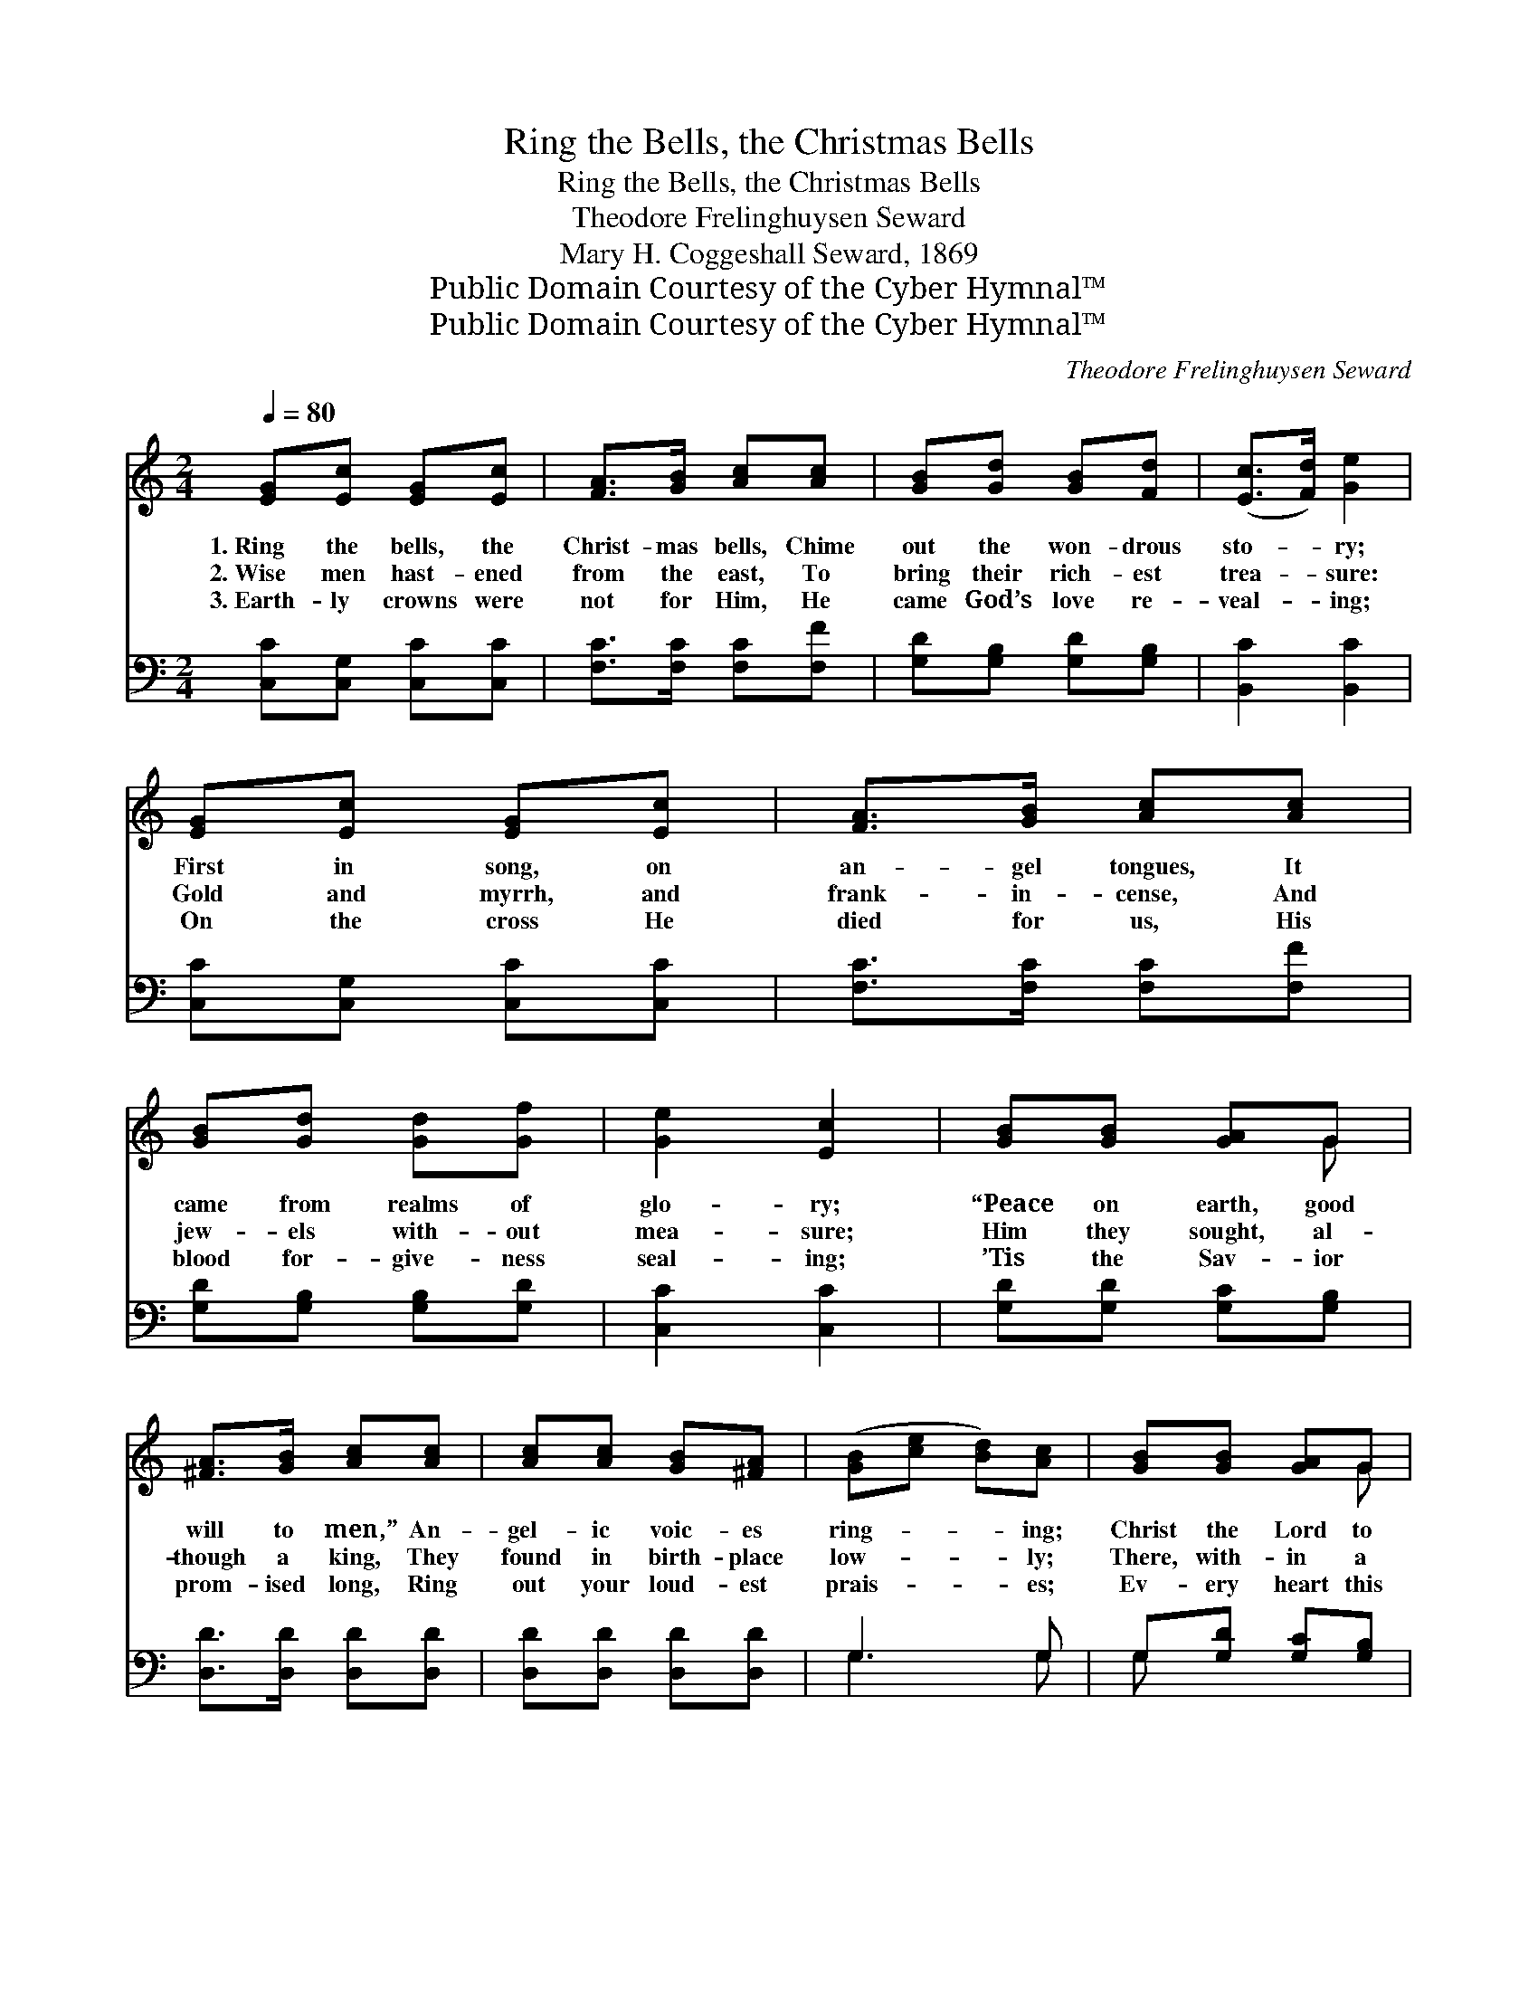X:1
T:Ring the Bells, the Christmas Bells
T:Ring the Bells, the Christmas Bells
T:Theodore Frelinghuysen Seward
T:Mary H. Coggeshall Seward, 1869
T:Public Domain Courtesy of the Cyber Hymnal™
T:Public Domain Courtesy of the Cyber Hymnal™
C:Theodore Frelinghuysen Seward
Z:Public Domain
Z:Courtesy of the Cyber Hymnal™
%%score ( 1 2 ) ( 3 4 )
L:1/8
Q:1/4=80
M:2/4
K:C
V:1 treble 
V:2 treble 
V:3 bass 
V:4 bass 
V:1
 [EG][Ec] [EG][Ec] | [FA]>[GB] [Ac][Ac] | [GB][Gd] [GB][Fd] | ([Ec]>[Fd]) [Ge]2 | %4
w: 1.~Ring the bells, the|Christ- mas bells, Chime|out the won- drous|sto- * ry;|
w: 2.~Wise men hast- ened|from the east, To|bring their rich- est|trea- * sure:|
w: 3.~Earth- ly crowns were|not for Him, He|came God’s love re-|veal- * ing;|
 [EG][Ec] [EG][Ec] | [FA]>[GB] [Ac][Ac] | [GB][Gd] [Gd][Gf] | [Ge]2 [Ec]2 | [GB][GB] [GA]G | %9
w: First in song, on|an- gel tongues, It|came from realms of|glo- ry;|“Peace on earth, good|
w: Gold and myrrh, and|frank- in- cense, And|jew- els with- out|mea- sure;|Him they sought, al-|
w: On the cross He|died for us, His|blood for- give- ness|seal- ing;|’Tis the Sav- ior|
 [^FA]>[GB] [Ac][Ac] | [Ac][Ac] [GB][^FA] | ([GB][ce] [Bd])[Ac] | [GB][GB] [GA]G | %13
w: will to men,” An-|gel- ic voic- es|ring- * * ing;|Christ the Lord to|
w: though a king, They|found in birth- place|low- * * ly;|There, with- in a|
w: prom- ised long, Ring|out your loud- est|prais- * * es;|Ev- ery heart this|
 [^FA]>[GB] [Ac][ce] | [Bd]>[Ac] [GB][^FA] | [FA]2 G2 ||"^Refrain" [EG][Ec] [EG][Ec] | %17
w: earth has come, His|glor- ious mes- sage|bring- ing.||
w: man- ger lay The|babe so pure and|ho- ly.|Ring the bells, the|
w: hap- py day, Its|grate- ful an- them|rais- es.||
 [FA]/[FA]/[FA]/[GB]/ [Ac][Ac] | [GB][Gd] [GB][Fd] | ([Ec]>[Fd]) [Ge]2 | [EG][Ec] [EG][Ec] | %21
w: ||||
w: mer- ry Christ- mas bells; Chime|out the won- drous|sto- * ry;|Glo- ry be to|
w: ||||
 [FA]>[GB] [Ac][Ac] | [GB][Gd] [Gd][Gf] | [Ge]2 [Ec]2 |] %24
w: |||
w: God on high, For-|ev- er- more be|glo- ry.|
w: |||
V:2
 x4 | x4 | x4 | x4 | x4 | x4 | x4 | x4 | x3 G | x4 | x4 | x4 | x3 G | x4 | x4 | x2 G2 || x4 | x4 | %18
 x4 | x4 | x4 | x4 | x4 | x4 |] %24
V:3
 [C,C][C,G,] [C,C][C,C] | [F,C]>[F,C] [F,C][F,F] | [G,D][G,B,] [G,D][G,B,] | [B,,C]2 [B,,C]2 | %4
 [C,C][C,G,] [C,C][C,C] | [F,C]>[F,C] [F,C][F,F] | [G,D][G,B,] [G,B,][G,D] | [C,C]2 [C,C]2 | %8
 [G,D][G,D] [G,C][G,B,] | [D,D]>[D,D] [D,D][D,D] | [D,D][D,D] [D,D][D,D] | G,3 G, | %12
 G,[G,D] [G,C][G,B,] | [D,D]>[D,D] [D,D][D,D] | [D,D]>[D,D] [D,D][D,D] | [D,C]2 [G,B,]2 || %16
 [C,C][C,G,] [C,C][C,C] | [F,C]/[F,C]/[F,C]/[F,C]/ [F,C][F,F] | [G,D][G,B,] [G,D][G,B,] | %19
 [C,C]2 [C,C]2 | [C,C][C,G,] [C,C][C,C] | [F,C]>[F,C] [F,C][F,F] | [G,D][G,B,] [G,B,][G,D] | %23
 [C,C]2 [C,C]2 |] %24
V:4
 x4 | x4 | x4 | x4 | x4 | x4 | x4 | x4 | x4 | x4 | x4 | G,3 G, | G, x3 | x4 | x4 | x4 || x4 | x4 | %18
 x4 | x4 | x4 | x4 | x4 | x4 |] %24

